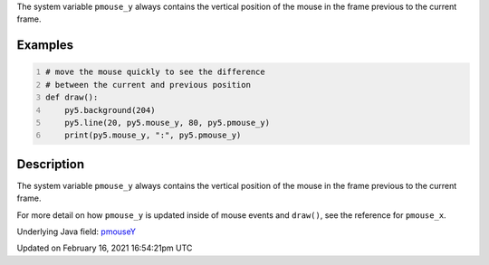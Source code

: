 .. title: pmouse_y
.. slug: pmouse_y
.. date: 2021-02-16 16:54:21 UTC+00:00
.. tags:
.. category:
.. link:
.. description: py5 pmouse_y documentation
.. type: text

The system variable ``pmouse_y`` always contains the vertical position of the mouse in the frame previous to the current frame.

Examples
========

.. raw:: html

    <div class="example-table">

.. raw:: html

    <div class="example-row"><div class="example-cell-image">

.. raw:: html

    </div><div class="example-cell-code">

.. code:: python
    :number-lines:

    # move the mouse quickly to see the difference
    # between the current and previous position
    def draw():
        py5.background(204)
        py5.line(20, py5.mouse_y, 80, py5.pmouse_y)
        print(py5.mouse_y, ":", py5.pmouse_y)

.. raw:: html

    </div></div>

.. raw:: html

    </div>

Description
===========

The system variable ``pmouse_y`` always contains the vertical position of the mouse in the frame previous to the current frame.

For more detail on how ``pmouse_y`` is updated inside of mouse events and ``draw()``, see the reference for ``pmouse_x``.

Underlying Java field: `pmouseY <https://processing.org/reference/pmouseY.html>`_


Updated on February 16, 2021 16:54:21pm UTC

